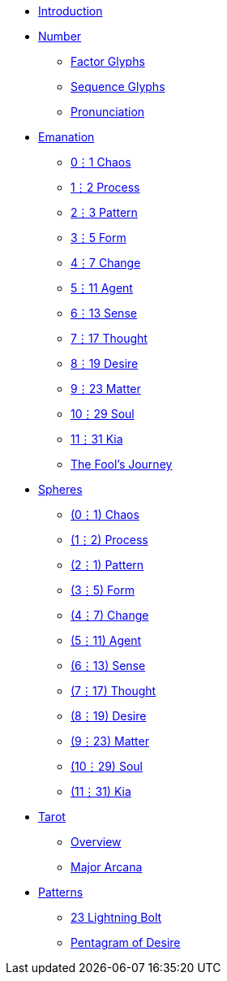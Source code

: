 * xref:introduction.adoc[Introduction]
* xref:number.adoc[Number]
** xref:number.adoc#_factor_glyphs[Factor Glyphs]
** xref:number.adoc#_sequence_glyphs[Sequence Glyphs]
** xref:number.adoc#_pronunciation[Pronunciation]
* xref:emanation/index.adoc[Emanation]
** xref:emanation/00-01-chaos.adoc[0⋮1 Chaos]
** xref:emanation/01-02-process.adoc[1⋮2 Process]
** xref:emanation/02-03-pattern.adoc[2⋮3 Pattern]
** xref:emanation/03-05-form.adoc[3⋮5 Form]
** xref:emanation/04-07-change.adoc[4⋮7 Change]
** xref:emanation/05-11-agent.adoc[5⋮11 Agent]
** xref:emanation/06-13-sense.adoc[6⋮13 Sense]
** xref:emanation/07-17-thought.adoc[7⋮17 Thought]
** xref:emanation/08-19-desire.adoc[8⋮19 Desire]
** xref:emanation/09-23-matter.adoc[9⋮23 Matter]
** xref:emanation/10-29-soul.adoc[10⋮29 Soul]
** xref:emanation/11-31-kia.adoc[11⋮31 Kia]
** xref:emanation/fools-journey.adoc[The Fool's Journey]
* xref:spheres/index.adoc[Spheres]
** xref:spheres/chaos.adoc[(0⋮1) Chaos]
** xref:spheres/process.adoc[(1⋮2) Process]
** xref:spheres/pattern.adoc[(2⋮1) Pattern]
** xref:spheres/form.adoc[(3⋮5) Form]
** xref:spheres/change.adoc[(4⋮7) Change]
** xref:spheres/agent.adoc[(5⋮11) Agent]
** xref:spheres/sense.adoc[(6⋮13) Sense]
** xref:spheres/thought.adoc[(7⋮17) Thought]
** xref:spheres/desire.adoc[(8⋮19) Desire]
** xref:spheres/matter.adoc[(9⋮23) Matter]
** xref:spheres/soul.adoc[(10⋮29) Soul]
** xref:spheres/kia.adoc[(11⋮31) Kia]
* xref:tarot/index.adoc[Tarot]
** xref:tarot/overview.adoc[Overview]
** xref:tarot/major-arcana.adoc[Major Arcana]
* xref:patterns/index.adoc[Patterns]
** xref:patterns/23-lightning-bolt.adoc[23 Lightning Bolt]
** xref:patterns/pentagram-of-desire.adoc[Pentagram of Desire]
